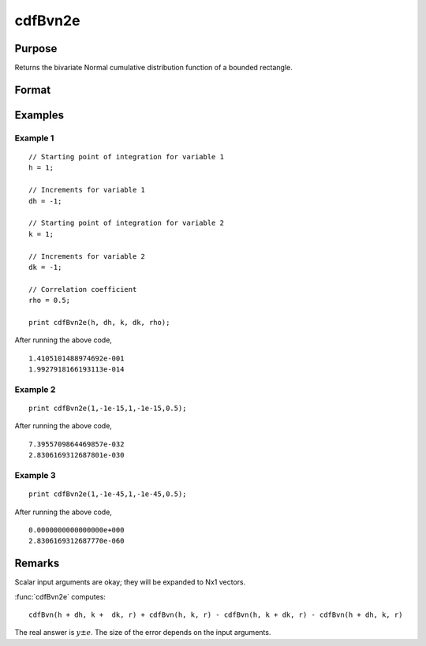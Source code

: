 
cdfBvn2e
==============================================

Purpose
----------------

Returns the bivariate Normal cumulative distribution function of a bounded rectangle.

Format
----------------
.. function:: { y, e } = cdfBvn2e(h, dh, k, dk, r)

    :param h: starting points of integration for variable 1.
    :type h: Nx1 vector

    :param dh: increments for variable 1.
    :type dh: Nx1 vector

    :param k: starting points of integration for variable 2.
    :type k: Nx1 vector

    :param dk: increments for variable 2.
    :type dk: Nx1 vector

    :param r: correlation coefficients between the two variables.
    :type r: Nx1 vector

    :return p: the integral over the rectangle bounded by *h*, *h* + *dh*, *k*, and *k* + *dk* of the standardized bivariate Normal distribution.

    :rtype p: Nx1 vector

    :return e: an error estimate.

    :rtype e: Nx1 vector

Examples
----------------

Example 1
+++++++++

::

  // Starting point of integration for variable 1
  h = 1;

  // Increments for variable 1
  dh = -1;

  // Starting point of integration for variable 2
  k = 1;

  // Increments for variable 2
  dk = -1;

  // Correlation coefficient
  rho = 0.5;

  print cdfBvn2e(h, dh, k, dk, rho);

After running the above code,

::

    1.4105101488974692e-001
    1.9927918166193113e-014

Example 2
+++++++++

::

    print cdfBvn2e(1,-1e-15,1,-1e-15,0.5);

After running the above code,

::

    7.3955709864469857e-032
    2.8306169312687801e-030

Example 3
+++++++++

::

    print cdfBvn2e(1,-1e-45,1,-1e-45,0.5);

After running the above code,

::

    0.0000000000000000e+000
    2.8306169312687770e-060

Remarks
-------

Scalar input arguments are okay; they will be expanded to Nx1 vectors.

:func:`cdfBvn2e` computes:

::

     cdfBvn(h + dh, k +  dk, r) + cdfBvn(h, k, r) - cdfBvn(h, k + dk, r) - cdfBvn(h + dh, k, r)

The real answer is :math:`y ± e`. The size of the error depends on the input arguments.

.. seealso:: Functions :func:`cdfBvn2`, :func:`lncdfbvn2`
